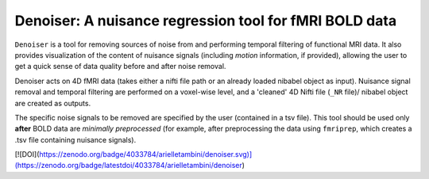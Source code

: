 Denoiser: A nuisance regression tool for fMRI BOLD data
=======================================================

``Denoiser`` is a tool for removing sources of noise from and performing temporal filtering
of functional MRI data. It also provides visualization of the content of nuisance signals
(including *motion* information, if provided), allowing the user to get a quick sense of
data quality before and after noise removal.

Denoiser acts on 4D fMRI data (takes either a nifti file path or an already loaded nibabel
object as input). Nuisance signal removal and temporal filtering are performed on a
voxel-wise level, and a 'cleaned' 4D Nifti file (``_NR`` file)/ nibabel object are created
as outputs.

The specific noise signals to be removed are specified by the user (contained in a tsv file).
This tool should be used only **after** BOLD data are *minimally preprocessed* (for example,
after preprocessing the data using ``fmriprep``, which creates a .tsv file containing nuisance signals).

[![DOI](https://zenodo.org/badge/4033784/arielletambini/denoiser.svg)](https://zenodo.org/badge/latestdoi/4033784/arielletambini/denoiser)

